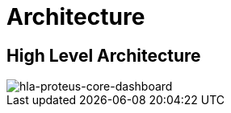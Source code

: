 = Architecture

== High Level Architecture

image::images-proteus-core-dashboard/hla.png[hla-proteus-core-dashboard]

